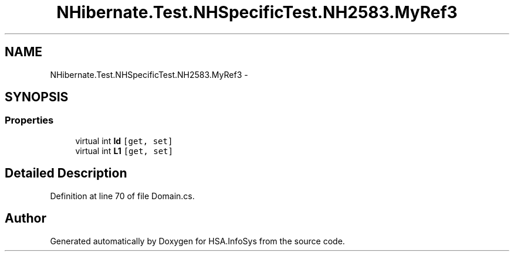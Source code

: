 .TH "NHibernate.Test.NHSpecificTest.NH2583.MyRef3" 3 "Fri Jul 5 2013" "Version 1.0" "HSA.InfoSys" \" -*- nroff -*-
.ad l
.nh
.SH NAME
NHibernate.Test.NHSpecificTest.NH2583.MyRef3 \- 
.SH SYNOPSIS
.br
.PP
.SS "Properties"

.in +1c
.ti -1c
.RI "virtual int \fBId\fP\fC [get, set]\fP"
.br
.ti -1c
.RI "virtual int \fBL1\fP\fC [get, set]\fP"
.br
.in -1c
.SH "Detailed Description"
.PP 
Definition at line 70 of file Domain\&.cs\&.

.SH "Author"
.PP 
Generated automatically by Doxygen for HSA\&.InfoSys from the source code\&.
